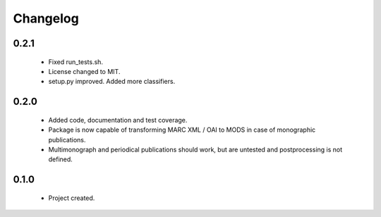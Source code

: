 Changelog
=========

0.2.1
-----
    - Fixed run_tests.sh.
    - License changed to MIT.
    - setup.py improved. Added more classifiers.

0.2.0
-----
    - Added code, documentation and test coverage.
    - Package is now capable of transforming MARC XML / OAI to MODS in case of monographic publications.
    - Multimonograph and periodical publications should work, but are untested and postprocessing is not defined.

0.1.0
-----
    - Project created.
